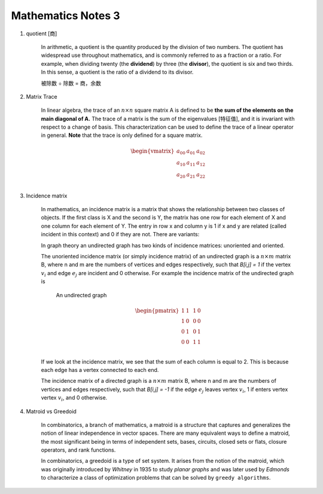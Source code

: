*******************
Mathematics Notes 3
*******************

#. quotient [商]

    In arithmetic, a quotient is the quantity produced by the division of two numbers. 
    The quotient has widespread use throughout mathematics, and is commonly referred 
    to as a fraction or a ratio. For example, when dividing twenty (the **dividend**) 
    by three (the **divisor**), the quotient is six and two thirds. In this sense, 
    a quotient is the ratio of a dividend to its divisor.

    .. image:: images/quotient.png
    .. image:: images/arithmetic_operations.png

    被除数 ÷ 除数 = 商，余数

#. Matrix Trace 

    In linear algebra, the trace of an :math:`n \times n` square matrix A is defined to 
    be **the sum of the elements on the main diagonal of A.** The trace of 
    a matrix is the sum of the eigenvalues [特征值], and it is invariant with 
    respect to a change of basis. This characterization can be used to 
    define the trace of a linear operator in general. **Note** that 
    the trace is only defined for a square matrix.

    .. math::

        \begin{vmatrix}
        \underline{a_{00}} & a_{01} & a_{02} \\
        a_{10} & \underline{a_{11}} & a_{12} \\
        a_{20} & a_{21} & \underline{a_{22}} \\
        \end{vmatrix}

#. Incidence matrix
   
    In mathematics, an incidence matrix is a matrix that shows the relationship 
    between two classes of objects. If the first class is X and the second is Y, 
    the matrix has one row for each element of X and one column for each element of Y. 
    The entry in row x and column y is 1 if x and y are related (called incident in this context) 
    and 0 if they are not. There are variants: 

    In graph theory an undirected graph has two kinds of incidence matrices: unoriented and oriented.

    The unoriented incidence matrix (or simply incidence matrix) of an undirected graph is a :math:`n \times m` matrix B, 
    where n and m are the numbers of vertices and edges respectively, such that `B[i,j] = 1` if the vertex :math:`v_i` 
    and edge :math:`e_j` are incident and 0 otherwise. For example the incidence matrix of the undirected graph is

    .. figure:: images/labeled_undirected_graph.svg 

        An undirected graph

    .. math::

        \begin{pmatrix}
        1 & 1 & & 1 & 0 \\
        1 & 0 & & 0 & 0 \\
        0 & 1 & & 0 & 1 \\
        0 & 0 & & 1 & 1 \\
        \end{pmatrix}

    If we look at the incidence matrix, we see that the sum of each column is equal to 2. 
    This is because each edge has a vertex connected to each end.

    The incidence matrix of a directed graph is a :math:`n \times m` matrix B, where n and m are the numbers 
    of vertices and edges respectively, such that `B[i,j] = -1` if the edge :math:`e_j` leaves vertex :math:`v_i`, 
    1 if enters vertex vertex :math:`v_i`, and 0 otherwise.

#. Matroid vs Greedoid
    
    In combinatorics, a branch of mathematics, a matroid is a structure that captures 
    and generalizes the notion of linear independence in vector spaces. There are many 
    equivalent ways to define a matroid, the most significant being in terms of independent 
    sets, bases, circuits, closed sets or flats, closure operators, and rank functions.

    In combinatorics, a greedoid is a type of set system. It arises from the notion of the matroid, 
    which was originally introduced by *Whitney* in 1935 to study *planar graphs* and was later used 
    by *Edmonds* to characterize a class of optimization problems that can be solved by ``greedy algorithms``.